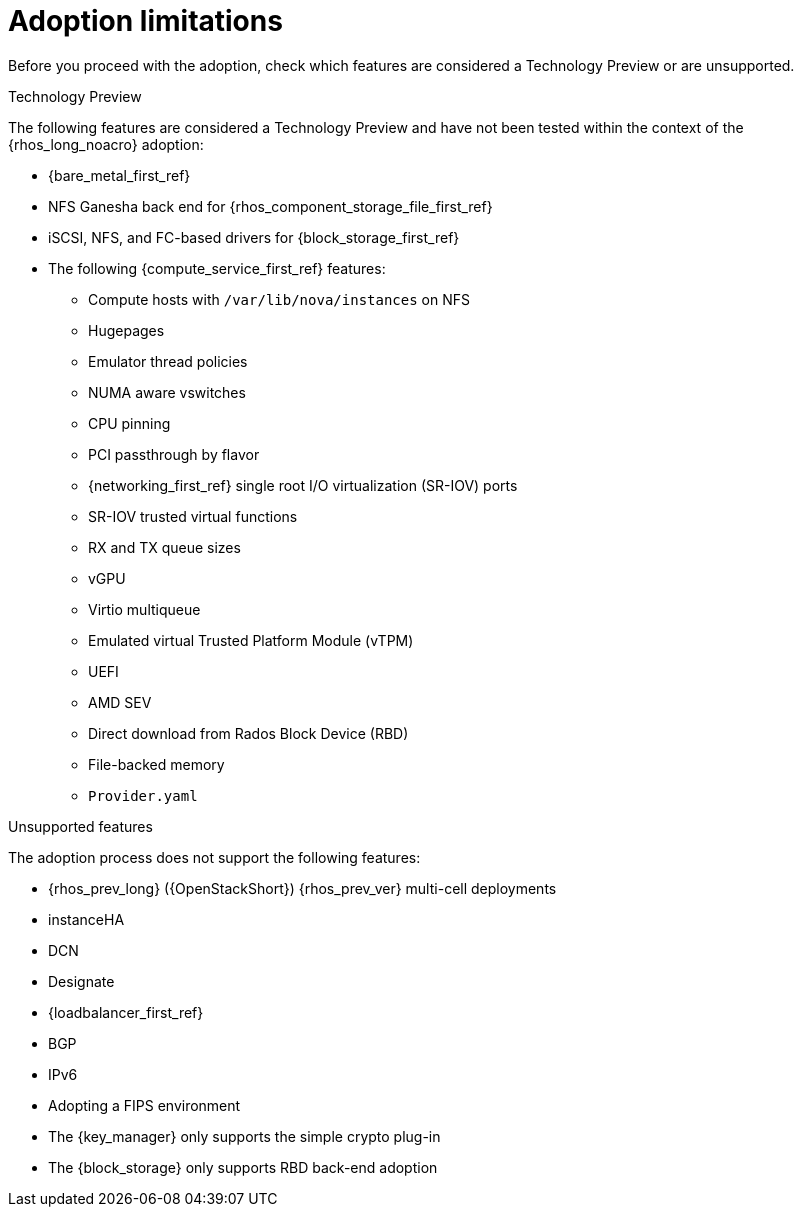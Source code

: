[id="adoption-limitations_{context}"]

= Adoption limitations

Before you proceed with the adoption, check which features are considered a Technology Preview or are unsupported.

.Technology Preview

The following features are considered a Technology Preview and have not been tested within the context of the {rhos_long_noacro} adoption:

* {bare_metal_first_ref}
* NFS Ganesha back end for {rhos_component_storage_file_first_ref}
* iSCSI, NFS, and FC-based drivers for {block_storage_first_ref}
* The following {compute_service_first_ref} features:
** Compute hosts with `/var/lib/nova/instances` on NFS
** Hugepages
** Emulator thread policies
** NUMA aware vswitches
** CPU pinning
** PCI passthrough by flavor
** {networking_first_ref} single root I/O virtualization (SR-IOV) ports
** SR-IOV trusted virtual functions
** RX and TX queue sizes
** vGPU
** Virtio multiqueue
** Emulated virtual Trusted Platform Module (vTPM)
** UEFI
** AMD SEV
** Direct download from Rados Block Device (RBD)
** File-backed memory
** `Provider.yaml`

.Unsupported features

The adoption process does not support the following features:

* {rhos_prev_long} ({OpenStackShort}) {rhos_prev_ver} multi-cell deployments
* instanceHA
* DCN
* Designate
* {loadbalancer_first_ref}
* BGP
* IPv6
* Adopting a FIPS environment
* The {key_manager} only supports the simple crypto plug-in
* The {block_storage} only supports RBD back-end adoption


//* When you adopt a {OpenStackShort} {rhos_prev_ver} FIPS environment to {rhos_acro} {rhos_curr_ver}, your adopted cluster remains a FIPS cluster. There is no option to change the FIPS status during adoption. If your cluster is FIPS-enabled, you must deploy a FIPS {rhocp_long} cluster to adopt your {OpenStackShort} {rhos_prev_ver} FIPS control plane. For more information about enabling FIPS in {OpenShiftShort}, see link:{defaultOCPURL}/installing/installation-overview#installing-fips[Support for FIPS cryptography] in the {OpenShiftShort} _Installing_ guide.
